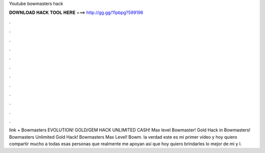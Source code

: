 Youtube bowmasters hack

𝐃𝐎𝐖𝐍𝐋𝐎𝐀𝐃 𝐇𝐀𝐂𝐊 𝐓𝐎𝐎𝐋 𝐇𝐄𝐑𝐄 ===> http://gg.gg/11pbpg?599196

.

.

.

.

.

.

.

.

.

.

.

.

link + Bowmasters EVOLUTION! GOLD/GEM HACK UNLIMITED CASH! Max level Bowmaster! Gold Hack in Bowmasters! Bowmasters Unlimited Gold Hack! Bowmasters Max Level! Bowm. la verdad este es mi primer vídeo y hoy quiero compartir mucho a todas esas personas que realmente me apoyan así que hoy quiero brindarles lo mejor de mi y l.